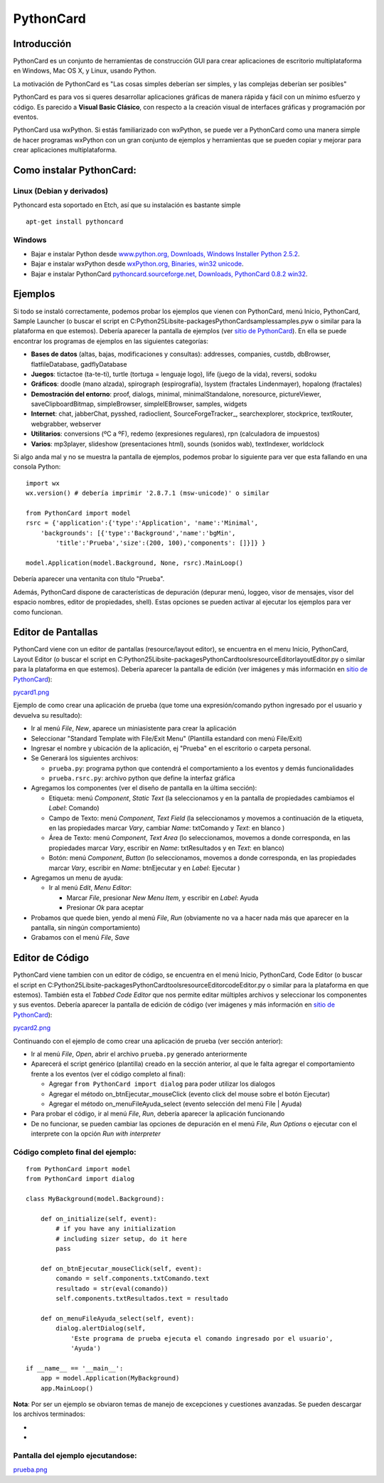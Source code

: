 
PythonCard
==========

Introducción
------------

PythonCard es un conjunto de herramientas de construcción GUI para crear aplicaciones de escritorio multiplataforma en Windows, Mac OS X, y Linux, usando Python.

La motivación de PythonCard es "Las cosas simples deberían ser simples, y las complejas deberían ser posibles"

PythonCard es para vos si queres desarrollar aplicaciones gráficas de manera rápida y fácil con un mínimo esfuerzo y código. Es parecido a **Visual Basic Clásico**, con respecto a la creación visual de interfaces gráficas y programación por eventos.

PythonCard usa wxPython. Si estás familiarizado con wxPython, se puede ver a PythonCard como una manera simple de hacer programas wxPython con un gran conjunto de ejemplos y herramientas que se pueden copiar y mejorar para crear aplicaciones multiplataforma.

Como instalar PythonCard:
-------------------------

Linux (Debian y derivados)
~~~~~~~~~~~~~~~~~~~~~~~~~~

Pythoncard esta soportado en Etch, así que su instalación es bastante simple

::

    apt-get install pythoncard


Windows
~~~~~~~

* Bajar e instalar Python desde `www.python.org, Downloads, Windows Installer Python 2.5.2`_.

* Bajar e instalar wxPython desde `wxPython.org, Binaries, win32 unicode`_.

* Bajar e instalar PythonCard `pythoncard.sourceforge.net, Downloads, PythonCard 0.8.2 win32`_.

Ejemplos
--------

Si todo se instaló correctamente, podemos probar los ejemplos que vienen con PythonCard, menú Inicio, PythonCard, Sample Launcher (o buscar el script en C:\Python25\Lib\site-packages\PythonCard\samples\samples.pyw o similar para la plataforma en que estemos). Debería aparecer la pantalla de ejemplos (ver `sitio de PythonCard`_). En ella se puede encontrar los programas de ejemplos en las siguientes categorías:

* **Bases de datos** (altas, bajas, modificaciones y consultas): addresses, companies, custdb, dbBrowser, flatfileDatabase, gadflyDatabase

* **Juegos**: tictactoe (ta-te-ti), turtle (tortuga = lenguaje logo), life (juego de la vida), reversi, sodoku

* **Gráficos**: doodle (mano alzada), spirograph (espirografía), lsystem (fractales Lindenmayer), hopalong (fractales)

* **Demostración del entorno**: proof, dialogs, minimal, minimalStandalone, noresource, pictureViewer, saveClipboardBitmap, simpleBrowser, simpleIEBrowser, samples, widgets

* **Internet**: chat, jabberChat, pysshed, radioclient, SourceForgeTracker_, searchexplorer, stockprice, textRouter, webgrabber, webserver

* **Utilitarios**: conversions (ºC a ºF), redemo (expresiones regulares), rpn (calculadora de impuestos)

* **Varios**: mp3player, slideshow (presentaciones html), sounds (sonidos wab), textIndexer, worldclock

Si algo anda mal y no se muestra la pantalla de ejemplos, podemos probar lo siguiente para ver que esta fallando en una consola Python:

::

    import wx
    wx.version() # debería imprimir '2.8.7.1 (msw-unicode)' o similar

    from PythonCard import model
    rsrc = {'application':{'type':'Application', 'name':'Minimal',
        'backgrounds': [{'type':'Background','name':'bgMin',
            'title':'Prueba','size':(200, 100),'components': []}]} }

    model.Application(model.Background, None, rsrc).MainLoop()


Debería aparecer una ventanita con título "Prueba".

Además, PythonCard dispone de características de depuración (depurar menú, loggeo, visor de mensajes, visor del espacio nombres, editor de propiedades, shell). Estas opciones se pueden activar al ejecutar los ejemplos para ver como funcionan.

Editor de Pantallas
-------------------

PythonCard viene con un editor de pantallas (resource/layout editor), se encuentra en el menu Inicio, PythonCard, Layout Editor (o buscar el script en C:\Python25\Lib\site-packages\PythonCard\tools\resourceEditor\layoutEditor.py o similar para la plataforma en que estemos). Debería aparecer la pantalla de edición (ver imágenes y más información en `sitio de PythonCard <http://pythoncard.sourceforge.net/resource_editor_overview.html>`__):

`pycard1.png </images/PythonCard/pycard1.png>`_

Ejemplo de como crear una aplicación de prueba (que tome una expresión/comando python ingresado por el usuario y devuelva su resultado):

* Ir al menú *File*, *New*, aparece un miniasistente para crear la aplicación

* Seleccionar "Standard Template with File/Exit Menu" (Plantilla estandard con menú File/Exit)

* Ingresar el nombre y ubicación de la aplicación, ej "Prueba" en el escritorio o carpeta personal.

* Se Generará los siguientes archivos:

  * ``prueba.py``: programa python que contendrá el comportamiento a los eventos y demás funcionalidades

  * ``prueba.rsrc.py``: archivo python que define la interfaz gráfica

* Agregamos los componentes (ver el diseño de pantalla en la última sección):

  * Etiqueta: menú *Component*, *Static Text* (la seleccionamos y en la pantalla de propiedades cambiamos el *Label*: Comando)

  * Campo de Texto: menú *Component*, *Text Field* (la seleccionamos y movemos a continuación de la etiqueta, en las propiedades marcar *Vary*, cambiar *Name*: txtComando y *Text*: en blanco )

  * Área de Texto: menú *Component*, *Text Area* (lo seleccionamos, movemos a donde corresponda, en las propiedades marcar *Vary*, escribir en *Name*: txtResultados y en *Text*: en blanco)

  * Botón: menú *Component*, *Button* (lo seleccionamos, movemos a donde corresponda, en las propiedades marcar *Vary*, escribir en *Name*: btnEjecutar y en *Label*: Ejecutar )

* Agregamos un menu de ayuda:

  * Ir al menú *Edit*, *Menu Editor*:

    * Marcar *File*, presionar *New Menu Item*, y escribir en *Label*: Ayuda

    * Presionar *Ok* para aceptar

* Probamos que quede bien, yendo al menú *File*, *Run* (obviamente no va a hacer nada más que aparecer en la pantalla, sin ningún comportamiento)

* Grabamos con el menú *File*, *Save*

Editor de Código
----------------

PythonCard viene tambien con un editor de código, se encuentra en el menú Inicio, PythonCard, Code Editor (o buscar el script en C:\Python25\Lib\site-packages\PythonCard\tools\resourceEditor\codeEditor.py o similar para la plataforma en que estemos). También esta el *Tabbed Code Editor* que nos permite editar múltiples archivos y seleccionar los componentes y sus eventos. Debería aparecer la pantalla de edición de código (ver imágenes y más información en `sitio de PythonCard <http://pythoncard.sourceforge.net/tools/codeEditor.html>`__):

`pycard2.png </images/PythonCard/pycard2.png>`_

Continuando con el ejemplo de como crear una aplicación de prueba (ver sección anterior):

* Ir al menú *File*, *Open*, abrir el archivo ``prueba.py`` generado anteriormente

* Aparecerá el script genérico (plantilla) creado en la sección anterior, al que le falta agregar el comportamiento frente a los eventos (ver el código completo al final):

  * Agregar ``from PythonCard import dialog`` para poder utilizar los dialogos

  * Agregar el método on_btnEjecutar_mouseClick (evento click del mouse sobre el botón Ejecutar)

  * Agregar el método on_menuFileAyuda_select (evento selección del menú File | Ayuda)

* Para probar el código, ir al menú *File*, *Run*, debería aparecer la aplicación funcionando

* De no funcionar, se pueden cambiar las opciones de depuración en el menú *File*, *Run Options* o ejecutar con el interprete con la opción *Run with interpreter*

Código completo final del ejemplo:
~~~~~~~~~~~~~~~~~~~~~~~~~~~~~~~~~~

::

    from PythonCard import model
    from PythonCard import dialog

    class MyBackground(model.Background):

        def on_initialize(self, event):
            # if you have any initialization
            # including sizer setup, do it here
            pass

        def on_btnEjecutar_mouseClick(self, event):
            comando = self.components.txtComando.text
            resultado = str(eval(comando))
            self.components.txtResultados.text = resultado

        def on_menuFileAyuda_select(self, event):
            dialog.alertDialog(self,
                'Este programa de prueba ejecuta el comando ingresado por el usuario',
                'Ayuda')

    if __name__ == '__main__':
        app = model.Application(MyBackground)
        app.MainLoop()


**Nota**: Por ser un ejemplo se obviaron temas de manejo de excepciones y cuestiones avanzadas. Se pueden descargar los archivos terminados:

*

*

Pantalla del ejemplo ejecutandose:
~~~~~~~~~~~~~~~~~~~~~~~~~~~~~~~~~~

`prueba.png </images/PythonCard/prueba.png>`_

.. ############################################################################

.. _www.python.org, Downloads, Windows Installer Python 2.5.2: http://www.python.org/ftp/python/2.5.2/python-2.5.2.msi

.. _wxPython.org, Binaries, win32 unicode: http://downloads.sourceforge.net/wxpython/wxPython2.8-win32-unicode-2.8.7.1-py25.exe

.. _pythoncard.sourceforge.net, Downloads, PythonCard 0.8.2 win32: http://downloads.sourceforge.net/pythoncard/PythonCard-0.8.2.win32.exe

.. _sitio de PythonCard: http://pythoncard.sourceforge.net/samples/samples.html



